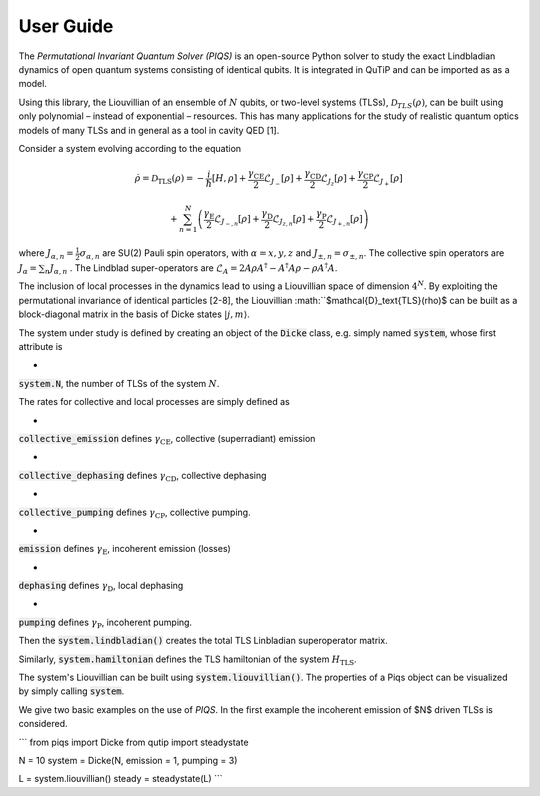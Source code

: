 ***************************
User Guide
***************************

The *Permutational Invariant Quantum Solver (PIQS)* is an open-source Python solver to study the exact Lindbladian dynamics of open quantum systems consisting of identical qubits. It is integrated in QuTiP and can be imported as as a model.

Using this library, the Liouvillian of an ensemble of :math:`N` qubits, or two-level systems 
(TLSs), :math:`\mathcal{D}_{TLS}(\rho)`, can be built using only polynomial – instead of exponential – resources. This has many applications for the study of realistic quantum optics models of many TLSs and in general as a tool in cavity QED [1].

Consider a system evolving according to the equation

.. math::
	\dot{\rho} = \mathcal{D}_\text{TLS}(\rho)=-\frac{i}{\hbar}\lbrack H,\rho \rbrack
	+\frac{\gamma_\text{CE}}{2}\mathcal{L}_{J_{-}}[\rho]
	+\frac{\gamma_\text{CD}}{2}\mathcal{L}_{J_{z}}[\rho]
	+\frac{\gamma_\text{CP}}{2}\mathcal{L}_{J_{+}}[\rho]

	+\sum_{n=1}^{N}\left(
	\frac{\gamma_\text{E}}{2}\mathcal{L}_{J_{-,n}}[\rho]
	+\frac{\gamma_\text{D}}{2}\mathcal{L}_{J_{z,n}}[\rho]
	+\frac{\gamma_\text{P}}{2}\mathcal{L}_{J_{+,n}}[\rho]\right) 


where :math:`J_{\alpha,n}=\frac{1}{2}\sigma_{\alpha,n}` are SU(2) Pauli spin operators, with :math:`{\alpha=x,y,z}` and :math:`J_{\pm,n}=\sigma_{\pm,n}`. The collective spin operators are :math:`J_{\alpha} = \sum_{n}J_{\alpha,n}` . The Lindblad super-operators are :math:`\mathcal{L}_{A} = 2A\rho A^\dagger - A^\dagger A \rho - \rho A^\dagger A`.

The inclusion of local processes in the dynamics lead to using a Liouvillian space of dimension :math:`4^N`. By exploiting the permutational invariance of identical particles [2-8], the Liouvillian :math:``$\mathcal{D}_\text{TLS}(\rho)$ can be built as a block-diagonal matrix in the basis of Dicke states :math:`|j, m \rangle`.

The system under study is defined by creating an object of the 
:code:`Dicke` class, e.g. simply named 
:code:`system`, whose first attribute is 

- 
:code:`system.N`, the number of TLSs of the system :math:`N`.

The rates for collective and local processes are simply defined as 

- 
:code:`collective_emission` defines :math:`\gamma_\text{CE}`, collective (superradiant) emission


- 
:code:`collective_dephasing` defines :math:`\gamma_\text{CD}`, collective dephasing 


- 
:code:`collective_pumping` defines :math:`\gamma_\text{CP}`, collective pumping. 


- 
:code:`emission` defines :math:`\gamma_\text{E}`, incoherent emission (losses) 


- 
:code:`dephasing` defines :math:`\gamma_\text{D}`, local dephasing 


- 
:code:`pumping`  defines :math:`\gamma_\text{P}`, incoherent pumping. 

Then the 
:code:`system.lindbladian()` creates the total TLS Linbladian superoperator matrix.

Similarly, :code:`system.hamiltonian` defines the TLS hamiltonian of the system :math:`H_\text{TLS}`.

The system's Liouvillian can be built using 
:code:`system.liouvillian()`. The properties of a Piqs object can be visualized by simply calling 
:code:`system`. 

We give two basic examples on the use of *PIQS*. In the first example the incoherent emission of $N$ driven TLSs is considered.

```
from piqs import Dicke
from qutip import steadystate

N = 10
system = Dicke(N, emission = 1, pumping = 3)

L = system.liouvillian()
steady = steadystate(L)
```



